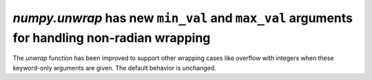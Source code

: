 `numpy.unwrap` has new ``min_val`` and ``max_val`` arguments for handling non-radian wrapping
---------------------------------------------------------------------------------------------
The `unwrap` function has been improved to support other wrapping cases like overflow 
with integers when these keyword-only arguments are given. The default behavior is unchanged.
